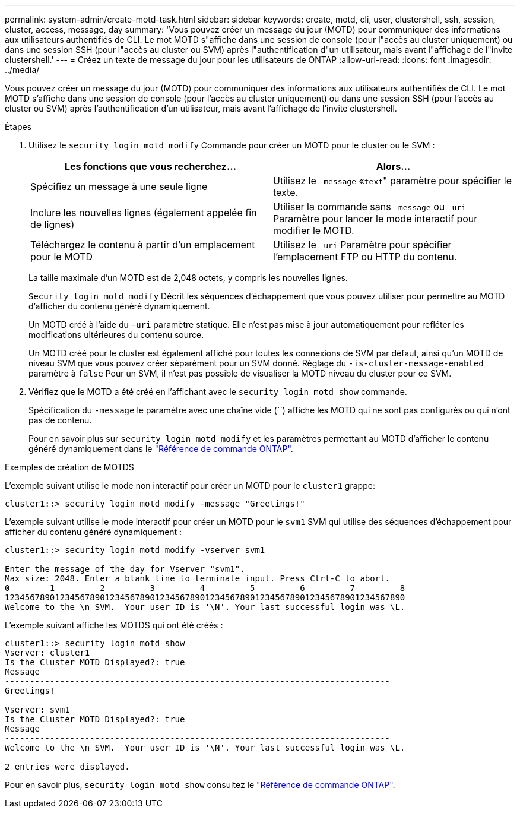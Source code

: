 ---
permalink: system-admin/create-motd-task.html 
sidebar: sidebar 
keywords: create, motd, cli, user, clustershell, ssh, session, cluster, access, message, day 
summary: 'Vous pouvez créer un message du jour (MOTD) pour communiquer des informations aux utilisateurs authentifiés de CLI. Le mot MOTD s"affiche dans une session de console (pour l"accès au cluster uniquement) ou dans une session SSH (pour l"accès au cluster ou SVM) après l"authentification d"un utilisateur, mais avant l"affichage de l"invite clustershell.' 
---
= Créez un texte de message du jour pour les utilisateurs de ONTAP
:allow-uri-read: 
:icons: font
:imagesdir: ../media/


[role="lead"]
Vous pouvez créer un message du jour (MOTD) pour communiquer des informations aux utilisateurs authentifiés de CLI. Le mot MOTD s'affiche dans une session de console (pour l'accès au cluster uniquement) ou dans une session SSH (pour l'accès au cluster ou SVM) après l'authentification d'un utilisateur, mais avant l'affichage de l'invite clustershell.

.Étapes
. Utilisez le `security login motd modify` Commande pour créer un MOTD pour le cluster ou le SVM :
+
|===
| Les fonctions que vous recherchez... | Alors... 


 a| 
Spécifiez un message à une seule ligne
 a| 
Utilisez le `-message` «[.code]``text``" paramètre pour spécifier le texte.



 a| 
Inclure les nouvelles lignes (également appelée fin de lignes)
 a| 
Utiliser la commande sans `-message` ou `-uri` Paramètre pour lancer le mode interactif pour modifier le MOTD.



 a| 
Téléchargez le contenu à partir d'un emplacement pour le MOTD
 a| 
Utilisez le `-uri` Paramètre pour spécifier l'emplacement FTP ou HTTP du contenu.

|===
+
La taille maximale d'un MOTD est de 2,048 octets, y compris les nouvelles lignes.

+
`Security login motd modify` Décrit les séquences d'échappement que vous pouvez utiliser pour permettre au MOTD d'afficher du contenu généré dynamiquement.

+
Un MOTD créé à l'aide du `-uri` paramètre statique. Elle n'est pas mise à jour automatiquement pour refléter les modifications ultérieures du contenu source.

+
Un MOTD créé pour le cluster est également affiché pour toutes les connexions de SVM par défaut, ainsi qu'un MOTD de niveau SVM que vous pouvez créer séparément pour un SVM donné. Réglage du `-is-cluster-message-enabled` paramètre à `false` Pour un SVM, il n'est pas possible de visualiser la MOTD niveau du cluster pour ce SVM.

. Vérifiez que le MOTD a été créé en l'affichant avec le `security login motd show` commande.
+
Spécification du  `-message` le paramètre avec une chaîne vide (``) affiche les MOTD qui ne sont pas configurés ou qui n'ont pas de contenu.

+
Pour en savoir plus sur `security login motd modify` et les paramètres permettant au MOTD d'afficher le contenu généré dynamiquement dans le link:https://docs.netapp.com/us-en/ontap-cli/security-login-motd-modify.html["Référence de commande ONTAP"^].



.Exemples de création de MOTDS
L'exemple suivant utilise le mode non interactif pour créer un MOTD pour le  `cluster1` grappe:

[listing]
----
cluster1::> security login motd modify -message "Greetings!"
----
L'exemple suivant utilise le mode interactif pour créer un MOTD pour le  `svm1` SVM qui utilise des séquences d'échappement pour afficher du contenu généré dynamiquement :

[listing]
----
cluster1::> security login motd modify -vserver svm1

Enter the message of the day for Vserver "svm1".
Max size: 2048. Enter a blank line to terminate input. Press Ctrl-C to abort.
0        1         2         3         4         5         6         7         8
12345678901234567890123456789012345678901234567890123456789012345678901234567890
Welcome to the \n SVM.  Your user ID is '\N'. Your last successful login was \L.
----
L'exemple suivant affiche les MOTDS qui ont été créés :

[listing]
----
cluster1::> security login motd show
Vserver: cluster1
Is the Cluster MOTD Displayed?: true
Message
-----------------------------------------------------------------------------
Greetings!

Vserver: svm1
Is the Cluster MOTD Displayed?: true
Message
-----------------------------------------------------------------------------
Welcome to the \n SVM.  Your user ID is '\N'. Your last successful login was \L.

2 entries were displayed.
----
Pour en savoir plus, `security login motd show` consultez le link:https://docs.netapp.com/us-en/ontap-cli/security-login-motd-show.html["Référence de commande ONTAP"^].
